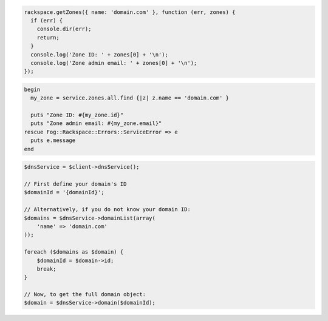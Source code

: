 .. code-block:: nodejs

  rackspace.getZones({ name: 'domain.com' }, function (err, zones) {
    if (err) {
      console.dir(err);
      return;
    }
    console.log('Zone ID: ' + zones[0] + '\n');
    console.log('Zone admin email: ' + zones[0] + '\n');
  });

.. code-block:: ruby

  begin
    my_zone = service.zones.all.find {|z| z.name == 'domain.com' }

    puts "Zone ID: #{my_zone.id}"
    puts "Zone admin email: #{my_zone.email}"
  rescue Fog::Rackspace::Errors::ServiceError => e
    puts e.message
  end

.. code-block:: php
	
    $dnsService = $client->dnsService();

    // First define your domain's ID
    $domainId = '{domainId}';

    // Alternatively, if you do not know your domain ID:
    $domains = $dnsService->domainList(array(
        'name' => 'domain.com'
    ));

    foreach ($domains as $domain) {
        $domainId = $domain->id;
        break;
    }

    // Now, to get the full domain object:
    $domain = $dnsService->domain($domainId);